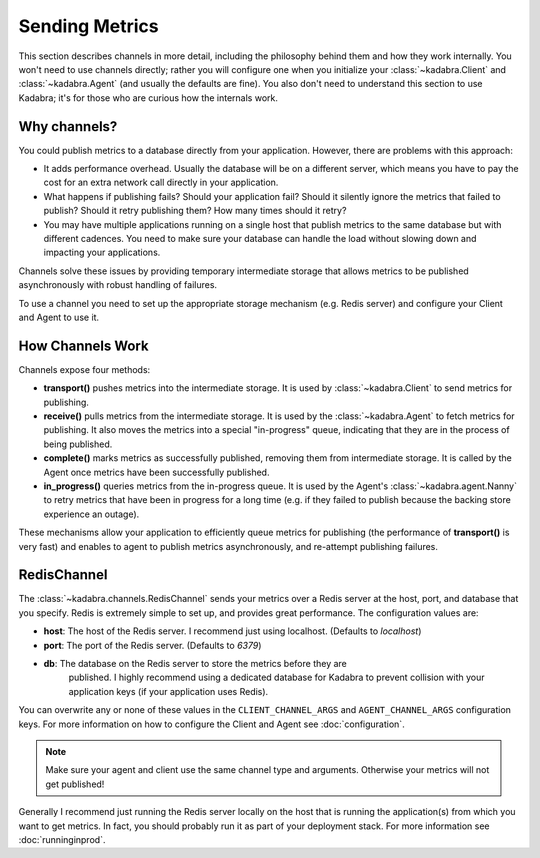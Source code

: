 .. _sending:

Sending Metrics
===============

This section describes channels in more detail, including the philosophy behind
them and how they work internally. You won't need to use channels directly;
rather you will configure one when you initialize your 
:class:`~kadabra.Client` and :class:`~kadabra.Agent` (and usually the defaults
are fine). You also don't need to understand this section to use Kadabra; it's
for those who are curious how the internals work.

Why channels?
-------------

You could publish metrics to a database directly from your application.
However, there are problems with this approach:

- It adds performance overhead. Usually the database will be on a different
  server, which means you have to pay the cost for an extra network call
  directly in your application.
- What happens if publishing fails? Should your application fail? Should it
  silently ignore the metrics that failed to publish? Should it retry
  publishing them? How many times should it retry?
- You may have multiple applications running on a single host that publish 
  metrics to the same database but with different cadences. You need to make
  sure your database can handle the load without slowing down and impacting
  your applications.

Channels solve these issues by providing temporary intermediate storage that
allows metrics to be published asynchronously with robust handling of failures.

To use a channel you need to set up the appropriate storage mechanism (e.g.
Redis server) and configure your Client and Agent to use it.

How Channels Work
-----------------

Channels expose four methods:

- **transport()** pushes metrics into the intermediate storage. It is used by
  :class:`~kadabra.Client` to send metrics for publishing.
- **receive()** pulls metrics from the intermediate storage. It is used by the
  :class:`~kadabra.Agent` to fetch metrics for publishing. It also moves the
  metrics into a special "in-progress" queue, indicating that they are in the
  process of being published.
- **complete()** marks metrics as successfully published, removing them from
  intermediate storage. It is called by the Agent once metrics have been
  successfully published.
- **in_progress()** queries metrics from the in-progress queue. It is used by
  the Agent's :class:`~kadabra.agent.Nanny` to retry metrics that have been
  in progress for a long time (e.g. if they failed to publish because the
  backing store experience an outage).

These mechanisms allow your application to efficiently queue metrics for
publishing (the performance of **transport()** is very fast) and enables to
agent to publish metrics asynchronously, and re-attempt publishing failures.

RedisChannel
------------

The :class:`~kadabra.channels.RedisChannel` sends your metrics over a Redis
server at the host, port, and database that you specify. Redis is extremely
simple to set up, and provides great performance. The configuration values are:

- **host**: The host of the Redis server. I recommend just using localhost.
  (Defaults to `localhost`)
- **port**: The port of the Redis server. (Defaults to `6379`)
- **db**: The database on the Redis server to store the metrics before they are
          published. I highly recommend using a dedicated database for Kadabra
          to prevent collision with your application keys (if your application
          uses Redis).

You can overwrite any or none of these values in the ``CLIENT_CHANNEL_ARGS``
and ``AGENT_CHANNEL_ARGS`` configuration keys. For more information on how to
configure the Client and Agent see :doc:`configuration`.

.. note:: Make sure your agent and client use the same channel type and
          arguments. Otherwise your metrics will not get published!

Generally I recommend just running the Redis server locally on the host that is
running the application(s) from which you want to get metrics. In fact, you
should probably run it as part of your deployment stack. For more information
see :doc:`runninginprod`.
